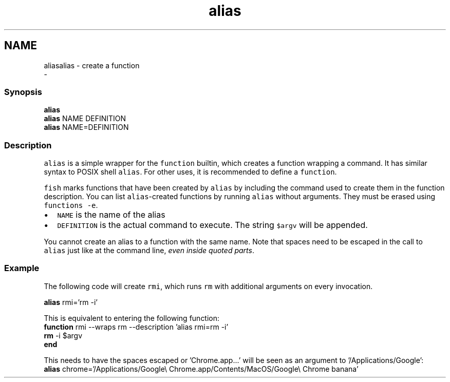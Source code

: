 .TH "alias" 1 "Sat Dec 23 2017" "Version 2.7.1" "fish" \" -*- nroff -*-
.ad l
.nh
.SH NAME
aliasalias - create a function 
 \- 
.PP
.SS "Synopsis"
.PP
.nf

\fBalias\fP
\fBalias\fP NAME DEFINITION
\fBalias\fP NAME=DEFINITION
.fi
.PP
.SS "Description"
\fCalias\fP is a simple wrapper for the \fCfunction\fP builtin, which creates a function wrapping a command\&. It has similar syntax to POSIX shell \fCalias\fP\&. For other uses, it is recommended to define a \fCfunction\fP\&.
.PP
\fCfish\fP marks functions that have been created by \fCalias\fP by including the command used to create them in the function description\&. You can list \fCalias\fP-created functions by running \fCalias\fP without arguments\&. They must be erased using \fCfunctions -e\fP\&.
.PP
.IP "\(bu" 2
\fCNAME\fP is the name of the alias
.IP "\(bu" 2
\fCDEFINITION\fP is the actual command to execute\&. The string \fC$argv\fP will be appended\&.
.PP
.PP
You cannot create an alias to a function with the same name\&. Note that spaces need to be escaped in the call to \fCalias\fP just like at the command line, \fIeven inside quoted parts\fP\&.
.SS "Example"
The following code will create \fCrmi\fP, which runs \fCrm\fP with additional arguments on every invocation\&.
.PP
.PP
.nf

\fBalias\fP rmi='rm -i'
.fi
.PP
.PP
.PP
.nf
  This is equivalent to entering the following function:
\fBfunction\fP rmi --wraps rm --description 'alias rmi=rm -i'
    \fBrm\fP -i $argv
\fBend\fP
.fi
.PP
.PP
.PP
.nf
  This needs to have the spaces escaped or 'Chrome\&.app\&.\&.\&.' will be seen as an argument to '/Applications/Google':
\fBalias\fP chrome='/Applications/Google\\ Chrome\&.app/Contents/MacOS/Google\\ Chrome banana'
.fi
.PP
 
